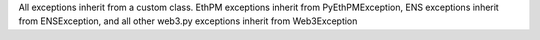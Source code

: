 All exceptions inherit from a custom class. EthPM exceptions inherit from PyEthPMException, ENS exceptions inherit from ENSException, and all other web3.py exceptions inherit from Web3Exception

